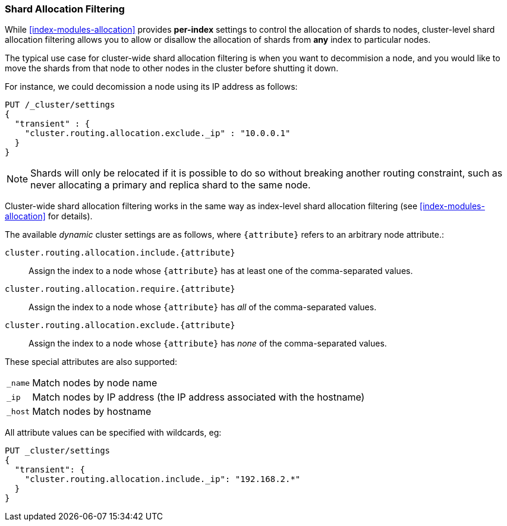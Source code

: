 [[allocation-filtering]]
=== Shard Allocation Filtering

While <<index-modules-allocation>> provides *per-index* settings to control the
allocation of shards to nodes, cluster-level shard allocation filtering allows
you to allow or disallow the allocation of shards from *any* index to
particular nodes.

The typical use case for cluster-wide shard allocation filtering is when you
want to decommision a node, and you would like to move the shards from that
node to other nodes in the cluster before shutting it down.

For instance, we could decomission a node using its IP address as follows:

[source,json]
--------------------------------------------------
PUT /_cluster/settings
{
  "transient" : {
    "cluster.routing.allocation.exclude._ip" : "10.0.0.1"
  }
}
--------------------------------------------------
// AUTOSENSE

NOTE: Shards will only be relocated if it is possible to do so without
breaking another routing constraint, such as never allocating a primary and
replica shard to the same node.

Cluster-wide shard allocation filtering works in the same way as index-level
shard allocation filtering (see <<index-modules-allocation>> for details).

The available _dynamic_ cluster settings are as follows, where `{attribute}`
refers to an arbitrary node attribute.:

`cluster.routing.allocation.include.{attribute}`::

    Assign the index to a node whose `{attribute}` has at least one of the
    comma-separated values.

`cluster.routing.allocation.require.{attribute}`::

    Assign the index to a node whose `{attribute}` has _all_ of the
    comma-separated values.

`cluster.routing.allocation.exclude.{attribute}`::

    Assign the index to a node whose `{attribute}` has _none_ of the
    comma-separated values.

These special attributes are also supported:

[horizontal]
`_name`::   Match nodes by node name
`_ip`::     Match nodes by IP address (the IP address associated with the hostname)
`_host`::   Match nodes by hostname

All attribute values can be specified with wildcards, eg:

[source,json]
------------------------
PUT _cluster/settings
{
  "transient": {
    "cluster.routing.allocation.include._ip": "192.168.2.*"
  }
}
------------------------
// AUTOSENSE

